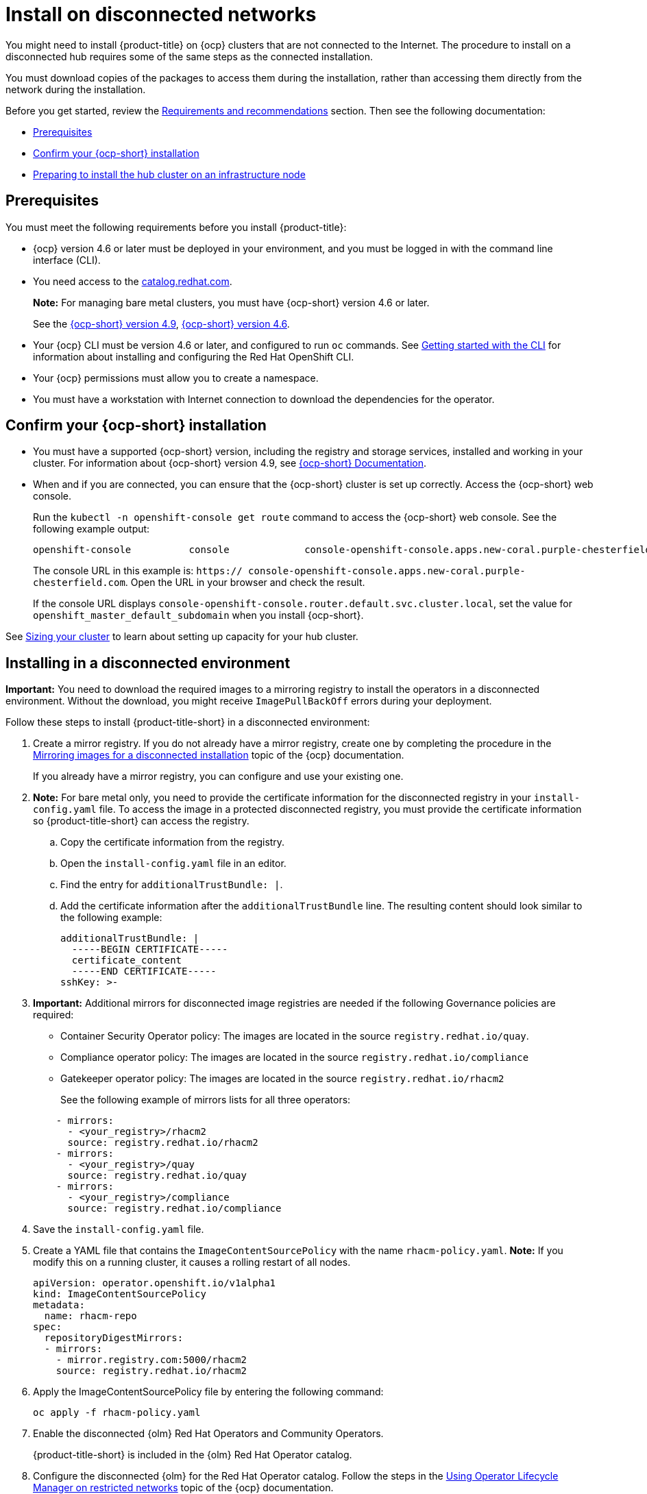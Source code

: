 [#install-on-disconnected-networks]
= Install on disconnected networks

You might need to install {product-title} on {ocp} clusters that are not connected to the Internet. The procedure to install on a disconnected hub requires some of the same steps as the connected installation.

You must download copies of the packages to access them during the installation, rather than accessing them directly from the network during the installation.

Before you get started, review the xref:../install/requirements.adoc#requirements-and-recommendations[Requirements and recommendations] section. Then see the following documentation:

* <<disconnect-prerequisites,Prerequisites>>
* <<confirm-ocp-installation-2,Confirm your {ocp-short} installation>>
* <<installing-on-infra-node,Preparing to install the hub cluster on an infrastructure node>>

[#disconnect-prerequisites]
== Prerequisites 

You must meet the following requirements before you install {product-title}:

* {ocp} version 4.6 or later must be deployed in your environment, and you must be logged in with the command line interface (CLI). 

* You need access to the https://catalog.redhat.com/software/containers/search?p=1&application_categories_list=Container%20Platform%20%2F%20Management[catalog.redhat.com].
+
*Note:* For managing bare metal clusters, you must have {ocp-short} version 4.6 or later.
+
See the https://access.redhat.com/documentation/en-us/openshift_container_platform/4.9/html/installing/index[{ocp-short} version 4.9], https://docs.openshift.com/container-platform/4.6/welcome/index.html[{ocp-short} version 4.6].

* Your {ocp} CLI must be version 4.6 or later, and configured to run `oc` commands. See https://access.redhat.com/documentation/en-us/openshift_container_platform/4.9/html/cli_tools/openshift-cli-oc#cli-getting-started[Getting started with the CLI] for information about installing and configuring the Red Hat OpenShift CLI.
* Your {ocp} permissions must allow you to create a namespace.
* You must have a workstation with Internet connection to download the dependencies for the operator.

[#confirm-ocp-installation-2]
== Confirm your {ocp-short} installation

* You must have a supported {ocp-short} version, including the registry and storage services, installed and working in your cluster. For information about {ocp-short} version 4.9, see https://access.redhat.com/documentation/en-us/openshift_container_platform/4.9/[{ocp-short} Documentation].

* When and if you are connected, you can ensure that the {ocp-short} cluster is set up correctly. Access the {ocp-short} web console.

+
Run the `kubectl -n openshift-console get route` command to access the {ocp-short} web console.
See the following example output:

+
----
openshift-console          console             console-openshift-console.apps.new-coral.purple-chesterfield.com                       console              https   reencrypt/Redirect     None
----

+
The console URL in this example is: `https:// console-openshift-console.apps.new-coral.purple-chesterfield.com`.
Open the URL in your browser and check the result.

+
If the console URL displays `console-openshift-console.router.default.svc.cluster.local`, set the value for `openshift_master_default_subdomain` when you install {ocp-short}.

See xref:../install/plan_capacity.adoc#sizing-your-cluster[Sizing your cluster] to learn about setting up capacity for your hub cluster.

[#installing-in-a-disconnected-environment]
== Installing in a disconnected environment

*Important:* You need to download the required images to a mirroring registry to install the operators in a disconnected environment. Without the download, you might receive `ImagePullBackOff` errors during your deployment.

Follow these steps to install {product-title-short} in a disconnected environment:

. Create a mirror registry. If you do not already have a mirror registry, create one by completing the procedure in the https://access.redhat.com/documentation/en-us/openshift_container_platform/4.9/html/installing/installing-mirroring-installation-images[Mirroring images for a disconnected installation] topic of the {ocp} documentation.

+
If you already have a mirror registry, you can configure and use your existing one.

. *Note:* For bare metal only, you need to provide the certificate information for the disconnected registry in your `install-config.yaml` file. To access the image in a protected disconnected registry, you must provide the certificate information so {product-title-short} can access the registry.

.. Copy the certificate information from the registry.
.. Open the `install-config.yaml` file in an editor.
.. Find the entry for `additionalTrustBundle: |`.
.. Add the certificate information after the `additionalTrustBundle` line. The resulting content should look similar to the following example:

+
[source,yaml]
----
additionalTrustBundle: |
  -----BEGIN CERTIFICATE-----
  certificate_content
  -----END CERTIFICATE-----
sshKey: >-
----

+ 
. *Important:* Additional mirrors for disconnected image registries are needed if the following Governance policies are required:

- Container Security Operator policy: The images are located in the source `registry.redhat.io/quay`.

- Compliance operator policy: The images are located in the source `registry.redhat.io/compliance`

- Gatekeeper operator policy: The images are located in the source `registry.redhat.io/rhacm2`

+
See the following example of mirrors lists for all three operators:

+
[source,yaml]
----
    - mirrors:
      - <your_registry>/rhacm2
      source: registry.redhat.io/rhacm2
    - mirrors:
      - <your_registry>/quay
      source: registry.redhat.io/quay
    - mirrors:
      - <your_registry>/compliance
      source: registry.redhat.io/compliance
----

. Save the `install-config.yaml` file.

. Create a YAML file that contains the `ImageContentSourcePolicy` with the name `rhacm-policy.yaml`. *Note:* If you modify this on a running cluster, it causes a rolling restart of all nodes.
+
[source,yaml]
----
apiVersion: operator.openshift.io/v1alpha1
kind: ImageContentSourcePolicy
metadata:
  name: rhacm-repo
spec:
  repositoryDigestMirrors:
  - mirrors:
    - mirror.registry.com:5000/rhacm2
    source: registry.redhat.io/rhacm2
----

. Apply the ImageContentSourcePolicy file by entering the following command:
+
----
oc apply -f rhacm-policy.yaml
----

. Enable the disconnected {olm} Red Hat Operators and Community Operators.
+
{product-title-short} is included in the {olm} Red Hat Operator catalog.

. Configure the disconnected {olm} for the Red Hat Operator catalog. Follow the steps in the https://access.redhat.com/documentation/en-us/openshift_container_platform/4.9/html/operators/administrator-tasks#olm-restricted-networks[Using Operator Lifecycle Manager on restricted networks] topic of the {ocp} documentation.

. Now that you have the image in the disconnected {olm}, continue to install {product-title-short} for Kubernetes from the {olm} catalog.

See xref:../install/install_connected.adoc#installing-while-connected-online[Installing while connected online] for the required steps, or return to the xref:../install/install_overview.adoc#installing[Installing] overview.
